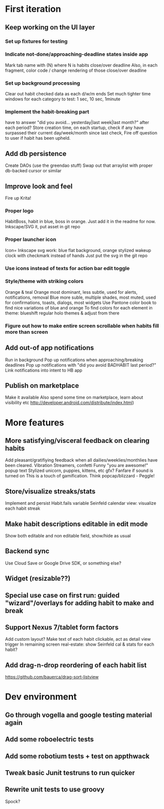 * First iteration
** Keep working on the UI layer
*** Set up fixtures for testing

*** Indicate not-done/approaching-deadline states inside app
    Mark tab name with (N) where N is habits close/over deadline
    Also, in each fragment, color code / change rendering of those close/over deadline
*** Set up background processing
    Clear out habit checked data as each d/w/m ends
    Set much tighter time windows for each category to test: 1 sec, 10 sec, 1minute
*** Implement the habit-breaking part
    have to answer "did you avoid... yesterday|last week|last month?"
    after each period?
    Store creation time, on each startup, check if any have surpassed
    their current day/week/month since last check, Fire off question to
    user if habit has been upheld.
** Add db persistence
   Create DAOs (use the greendao stuff)
   Swap out that arraylist with proper db-backed cursor or similar
** Improve look and feel
   Fire up Krita!
*** Proper logo
    HabitBoss, habit in blue, boss in orange. Just add it in the readme for now.
    Inkscape/SVG it, put asset in git repo
*** Proper launcher icon
    Icon= Inkscape svg work: blue flat background, orange stylized wakeup clock with checkmark instead of hands
    Just put the svg in the git repo
*** Use icons instead of texts for action bar edit toggle
*** Style/theme with striking colors
    Orange & teal
    Orange most dominant, less subtle, used for alerts, notifications, removal
    Blue more suble, multiple shades, most muted, used for confirmations, toasts, dialogs, most widgets
    Use Pantone color book to find nice variations of blue and orange
    To find colors for each element in theme: blueshift regular holo themes & adjust from there
*** Figure out how to make entire screen scrollable when habits fill more than screen
** Add out-of app notifications
   Run in background
   Pop up notifications when approaching/breaking deadlines
   Pop up notifications with "did you avoid BADHABIT last period?"
   Link notifications into intent to HB app
** Publish on marketplace
   Make it available
   Also spend some time on marketplace, learn about visibility etc http://developer.android.com/distribute/index.html)
* More features
** More satisfying/visceral feedback on clearing habits
   Add pleasant/gratifiying feedback when all dailies/weeklies/monthlies have been cleared.
   Vibration
   Streamers, confetti
   Funny "you are awesome!" popup text
   Stylized unicorn, puppies, kittens, etc gfx?
   Fanfare if sound is turned on
   This is a touch of gamification. Think popcap/blizzard - Peggle!

** Store/visualize streaks/stats
   Implement and persist Habit.fails variable
   Seinfeld calendar view: visualize each habit streak
** Make habit descriptions editable in edit mode
   Show both editable and non editable field, show/hide as usual
** Backend sync
   Use Cloud Save or Google Drive SDK, or something else?
** Widget (resizable??)
** Special use case on first run: guided "wizard"/overlays for adding habit to make and break
** Support Nexus 7/tablet form factors
   Add custom layout?
   Make text of each habit clickable, act as detail view trigger
   In remaining screen real-estate: show Seinfeld cal & stats for each habit?
** Add drag-n-drop reordering of each habit list
   https://github.com/bauerca/drag-sort-listview
* Dev environment
** Go through vogella and google testing material again
** Add some roboelectric tests
** Add some robotium tests + test on appthwack
** Tweak basic Junit testruns to run quicker
** Rewrite unit tests to use groovy
   Spock?
